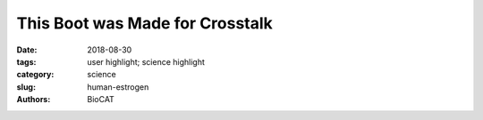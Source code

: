 This Boot was Made for Crosstalk
#########################################

:date: 2018-08-30
:tags: user highlight; science highlight
:category: science
:slug: human-estrogen
:authors: BioCAT

.. row::

    .. column::
        :width: 4

        .. thumbnail::

            .. image:: {static}/images/scihi/2018_human_estrogen.png
                :class: img-responsive

            .. caption::

                The first structure of a muntidomain human estrogen receptor
                alpha (hERα).

    .. column::
        :width: 8

        Estrogen receptor alpha (ERα) plays an important role in the
        development of various physiological functions; in particular, over 70%
        of breast cancers are ERα-positive. Although initial treatments that
        target ERα are often successful, many patients are not responsive or
        develop resistance so new treatment strategies are urgently needed.
        ERα is a nuclear hormone receptor that consists of a DNA-binding
        domain (DBD) and a ligand-binding domain (LBD) that binds the
        physiological hormone, estrogen, and functions as a hormone-regulated
        transcription factor. The structure of each domain is known but it is
        not clear how these two domains communicate with each other. Thus,
        there is no way to screen for drugs that disrupt this crosstalk. Now,
        work from a team of researchers from Case Western Reserve University
        has probed the structure of the complex and its domain interface. The
        team developed an elegant new approach, based on the new structure, to
        screen small molecules that target the bridging interface in
        ERα-positive breast cancer, with the potential for developing new
        pharmaceuticals to interrupt that communication.

        The ERα project was the team’s first application of their iSPOT
        structural biology platform that combines two complementary
        synchrotron techniques, small-angle x-ray scattering (SAXS) and hydroxyl
        radical protein foot-printing, with computational modeling methods.
        The SAXS provides data on the overall architecture of the complex,
        while the foot-printing provides an accurate assessment of solvent
        accessibility and surface topology. Computational docking models are
        used to fit the combined data for the structure of the complex and to
        develop testable hypotheses. These methods allowed the researchers
        achieve medium-to-high-resolution data for the ERα complex and the
        interface between the two domains.

        Hydroxyl radical protein foot-printing was employed at the 5.3.1 x-ray
        beamline of the ALS at Lawrence Berkeley National Laboratory to compare
        the solvent accessibility of amino acids on the surface of either the
        LBD or DBD alone to that of the overall complex to identify residues
        that appeared to be buried in the complex. Six residues were
        identified that appear to reside at the domain interface and form
        two hydrophobic clusters.

        Foot-printing data was then combined with SAXS data from BioCAT to
        provide overall structural information for computational modeling. The
        model showed that the ERα complex resembles an L-shaped boot with a
        short ankle rise and a large foot bed (Fig. 1). The foot bed represents
        the DBD while the ankle of the boot is the LBD and the “tongue” of the
        boot is the interface. Utilizing computational methods, researchers
        demonstrated that the interface is likely to consist of mostly
        hydrophobic contacts with a medium-sized pocket on the LBD.

        To test their modeling predictions, the team mutated residues thought
        to be important for LDB-DBD interactions and tested them in a reporter
        assay as a measure of ER-mediated transcription activity. They found
        that several mutations significantly reduced their transcriptional
        activity. Interestingly, one mutation found in patients with
        endometrial cancer was found to possess significantly higher
        transcriptional activity.

        This first test-drive of the iSPOT system appears to have been a great
        success, providing important information about the unique structural
        features of ERα and a valuable tool for screening for drugs that might
        disrupt the interface between the two domains. These drugs could be
        very useful for treating ER-positive breast cancer using a “burning
        the bridge” strategy by inactivating ERα activity.

        The next step will be to screen the 2000 or so FDA-approved drugs
        and see if any of them are effective in interrupting domain
        interactions. In the future, the team hopes to screen new compounds in
        a larger drug discovery effort.


        See: Wei Huang, Yi Peng, Janna Kiselar, Xuan Zhao, Aljawharah Albaqami,
        Daniel Mendez, Yinghua Chen, Srinivas Chakravarthy, Sayan Gupta, Corie
        Ralston, Hung-Ying Kao, Mark R. Chance, Sichun Yang, `"Multidomain
        architecture of estrogen receptor reveals interfacial cross-talk
        between its DNA-binding and ligand-binding domains,"
        <https://www.nature.com/articles/s41467-018-06034-2>`_ Nat. Commun.
        9 (3520), 3520-1-3520-10 (2018). DOI: 10.1038/s41467-018-06034-2

        `Based on an article from the APS by Sandy Field
        <https://www.aps.anl.gov/APS-Science-Highlight/2018-11-02/this-boot-was-made-for-crosstalk>`_
